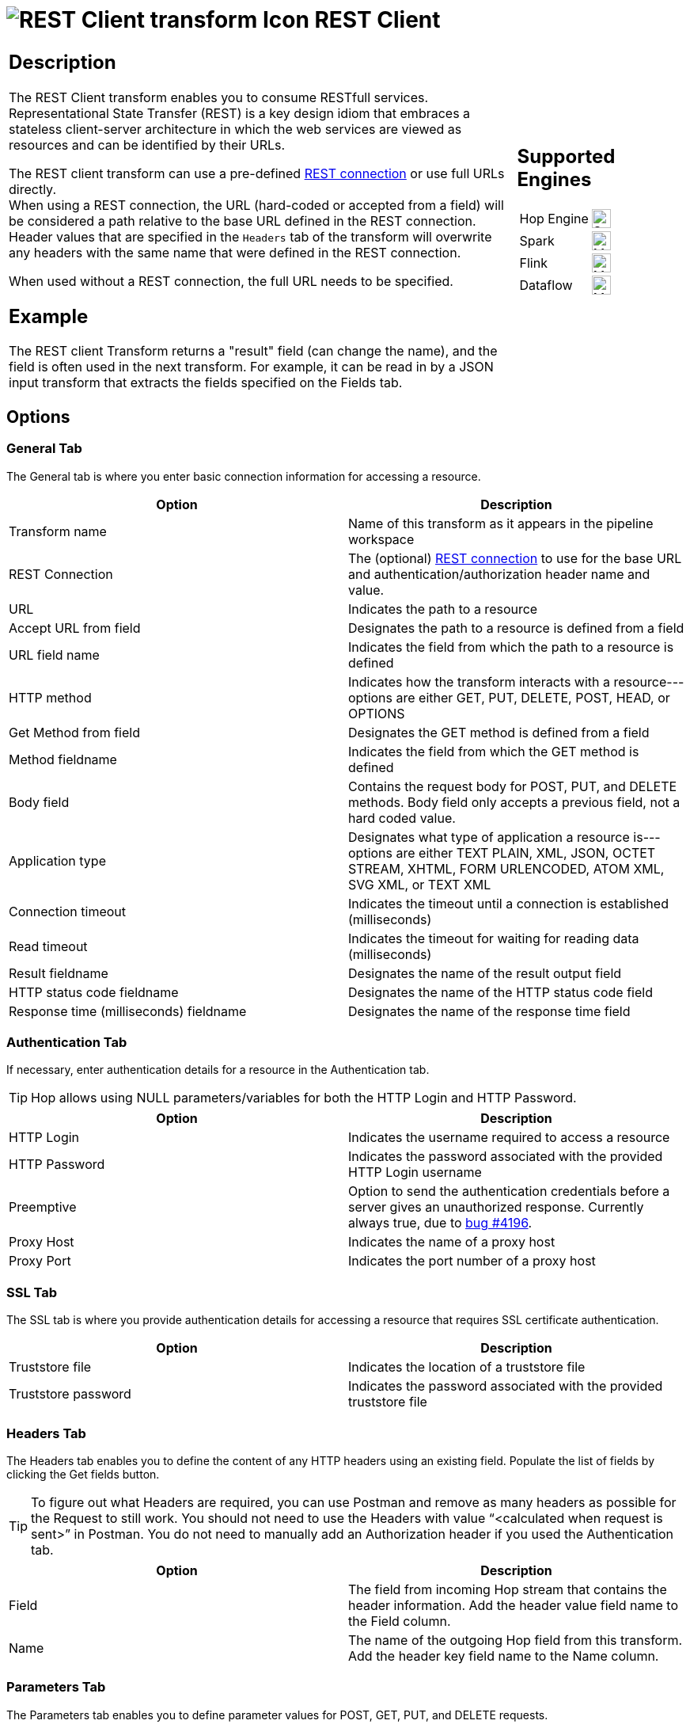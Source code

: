////
Licensed to the Apache Software Foundation (ASF) under one
or more contributor license agreements.  See the NOTICE file
distributed with this work for additional information
regarding copyright ownership.  The ASF licenses this file
to you under the Apache License, Version 2.0 (the
"License"); you may not use this file except in compliance
with the License.  You may obtain a copy of the License at
  http://www.apache.org/licenses/LICENSE-2.0
Unless required by applicable law or agreed to in writing,
software distributed under the License is distributed on an
"AS IS" BASIS, WITHOUT WARRANTIES OR CONDITIONS OF ANY
KIND, either express or implied.  See the License for the
specific language governing permissions and limitations
under the License.
////
:documentationPath: /pipeline/transforms/
:language: en_US
:description: The REST Client transform enables you to consume RESTful services.

= image:transforms/icons/rest.svg[REST Client transform Icon, role="image-doc-icon"] REST Client

[%noheader,cols="3a,1a", role="table-no-borders" ]
|===
|
== Description

The REST Client transform enables you to consume RESTfull services. Representational State Transfer (REST) is a key design idiom that embraces a stateless client-server architecture in which the web services are viewed as resources and can be identified by their URLs.

The REST client transform can use a pre-defined xref:metadata-types/rest-connection.adoc[REST connection] or use full URLs directly. +
When using a REST connection, the URL (hard-coded or accepted from a field) will be considered a path relative to the base URL defined in the REST connection. Header values that are specified in the `Headers` tab of the transform will overwrite any headers with the same name that were defined in the REST connection.

When used without a REST connection, the full URL needs to be specified.

== Example
The REST client Transform returns a "result" field (can change the name), and the field is often used in the next transform. For example, it can be read in by a JSON input transform that extracts the fields specified on the Fields tab.


|
== Supported Engines
[%noheader,cols="2,1a",frame=none, role="table-supported-engines"]
!===
!Hop Engine! image:check_mark.svg[Supported, 24]
!Spark! image:question_mark.svg[Maybe Supported, 24]
!Flink! image:question_mark.svg[Maybe Supported, 24]
!Dataflow! image:question_mark.svg[Maybe Supported, 24]
!===
|===

== Options

=== General Tab

The General tab is where you enter basic connection information for accessing a resource.

[options="header"]
|===
|Option|Description
|Transform name|Name of this transform as it appears in the pipeline workspace
|REST Connection|The (optional) xref:metadata-types/rest-connection.adoc[REST connection] to use for the base URL and authentication/authorization header name and value.
|URL|Indicates the path to a resource
|Accept URL from field|Designates the path to a resource is defined from a field
|URL field name|Indicates the field from which the path to a resource is defined
|HTTP method|Indicates how the transform interacts with a resource---options are either GET, PUT, DELETE, POST, HEAD, or OPTIONS
|Get Method from field|Designates the GET method is defined from a field
|Method fieldname|Indicates the field from which the GET method is defined
|Body field|Contains the request body for POST, PUT, and DELETE methods. Body field only accepts a previous field, not a hard coded value.
|Application type|Designates what type of application a resource is---options are either TEXT PLAIN, XML, JSON, OCTET STREAM, XHTML, FORM URLENCODED, ATOM XML, SVG XML, or TEXT XML
|Connection timeout|Indicates the timeout until a connection is established (milliseconds)
|Read timeout|Indicates the timeout for waiting for reading data (milliseconds)
|Result fieldname|Designates the name of the result output field
|HTTP status code fieldname|Designates the name of the HTTP status code field
|Response time (milliseconds) fieldname|Designates the name of the response time field
|===

=== Authentication Tab

If necessary, enter authentication details for a resource in the Authentication tab.

TIP: Hop allows using NULL parameters/variables for both the HTTP Login and HTTP Password.

[options="header"]
|===
|Option|Description
|HTTP Login|Indicates the username required to access a resource
|HTTP Password|Indicates the password associated with the provided HTTP Login username
|Preemptive|Option to send the authentication credentials before a server gives an unauthorized response. Currently always true, due to https://github.com/apache/hop/issues/4196[bug #4196].
|Proxy Host|Indicates the name of a proxy host
|Proxy Port|Indicates the port number of a proxy host
|===

=== SSL Tab

The SSL tab is where you provide authentication details for accessing a resource that requires SSL certificate authentication.

[options="header"]
|===
|Option|Description
|Truststore file|Indicates the location of a truststore file
|Truststore password|Indicates the password associated with the provided truststore file
|===

=== Headers Tab

The Headers tab enables you to define the content of any HTTP headers using an existing field. Populate the list of fields by clicking the Get fields button.

TIP: To figure out what Headers are required, you can use Postman and remove as many headers as possible for the Request to still work. You should not need to use the Headers with value “<calculated when request is sent>” in Postman. You do not need to manually add an Authorization header if you used the Authentication tab.

[options="header"]
|===
|Option|Description
|Field|The field from incoming Hop stream that contains the header information. Add the header value field name to the Field column.
|Name|The name of the outgoing Hop field from this transform. Add the header key field name to the Name column.
|===

=== Parameters Tab

The Parameters tab enables you to define parameter values for POST, GET, PUT, and DELETE requests.

[options="header"]
|===
|Option|Description
|Parameter|The field from incoming Hop stream that contains the parameter information
|Parameter|The name of the outgoing Hop field from this transform
|===

=== Matrix Parameters tab

Use the Matrix Parameters tab to define matrix parameter values for POST, PUT, DELETE, and PATCH requests.

[options="header"]
|===
|Option|Description
|Parameter|The field from the incoming Hop stream that contains the matrix parameter information
|Parameter|The name of the outgoing Hop field from this transform
|===
